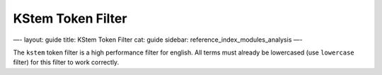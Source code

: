 
====================
 KStem Token Filter 
====================




—-
layout: guide
title: KStem Token Filter
cat: guide
sidebar: reference\_index\_modules\_analysis
—-

The ``kstem`` token filter is a high performance filter for english. All
terms must already be lowercased (use ``lowercase`` filter) for this
filter to work correctly.



